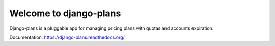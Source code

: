 Welcome to django-plans
=======================

Django-plans is a pluggable app for managing pricing plans with quotas and accounts expiration.

Documentation: https://django-plans.readthedocs.org/

